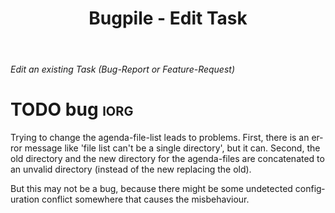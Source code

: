 #+OPTIONS:    H:nil num:nil toc:nil \n:nil @:t ::t |:t ^:{} -:t f:t *:t TeX:t LaTeX:t skip:nil d:(HIDE) tags:not-in-toc
#+OPTIONS:    author:nil email:nil creator:nil timestamp:nil
#+STARTUP:    align fold nodlcheck hidestars oddeven lognotestate hideblocks
#+SEQ_TODO:   TODO(t) INPROGRESS(i) WAITING(w@) | DONE(d) CANCELED(c@)
#+TAGS:       Write(w) Update(u) Fix(f) Check(c) noexport(n)
#+TITLE:      Bugpile - Edit Task
#+AUTHOR:     Thorsten Jolitz
#+EMAIL:      tj[at]data-driven[dot]de
#+LANGUAGE:   en
#+STYLE:      <style type="text/css">#outline-container-introduction{ clear:both; }</style>
# #+LINK_UP:  http://orgmode.org/worg/org-faq.html
#+LINK_HOME:  http://orgmode.org/worg/
#+EXPORT_EXCLUDE_TAGS: noexport


# #+name: banner
# #+begin_html
#   <div id="subtitle" style="float: center; text-align: center;">
#   <p>
#   Org Mode info-page for GNU's application to  <a href="http://www.google-melange.com/gsoc/homepage/google/gsoc2012">GSoC 2012</a>
#   </p>
#   <p>
#   <a
#   href="http://www.google-melange.com/gsoc/homepage/google/gsoc2012"/>
# <img src="../../images/gsoc/2012/beach-books-beer-60pc.png"  alt="Beach, Books
#   and Beer"/>
#   </a>
#   </p>
#   </div>
# #+end_html

/Edit an existing Task (Bug-Report or Feature-Request)/

* anchor                                                    :noexport:anchor:
  :PROPERTIES:
  :ID:       3675e953-7f75-4319-a1e5-dfb09cadea1f
  :END:

# When changing this ID, you need to change it in
# bugpile-controller-edit-task-handler too. 

* TODO bug                                                             :iorg:
  :PROPERTIES:
  :COLUMNS:  %40ITEM(Task) %TODO %task-author %task-opened %task-project %bug-need-skills %TAGS
  :object-foo:
  :html-form: http://localhost:8008/save-edits
  :html-button-value: submit
  :html-button-name: 2f822a1e-4bb4-43be-bec4-b0c5caaa42a5
  :task-author: tj
  :task-closed: nil
  :task-opened: 09-07-2012
  :task-reopened: nil
  :task-assigned-to: nil
  :task-project: org-agenda
  :bug-is-upstream: no
  :bug-need-skills: intermediate
  :ID:       2f822a1e-4bb4-43be-bec4-b0c5caaa42a5
  :END:

# When changing this ID, you need to change it in
# bugpile-controller-edit-task-handler too. 

Trying to change the agenda-file-list leads to problems. First, there
is an error message like 'file list can't be a single directory', but
it can. Second, the old directory and the new directory for the
agenda-files are concatenated to an unvalid directory (instead of the
new replacing the old).

But this may not be a bug, because there might be some undetected
configuration conflict somewhere that causes the misbehaviour.  




